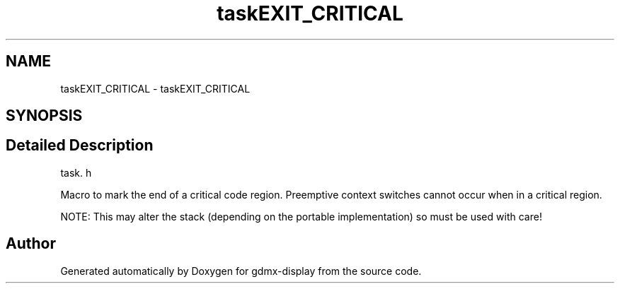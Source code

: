 .TH "taskEXIT_CRITICAL" 3 "Mon May 24 2021" "gdmx-display" \" -*- nroff -*-
.ad l
.nh
.SH NAME
taskEXIT_CRITICAL \- taskEXIT_CRITICAL
.SH SYNOPSIS
.br
.PP
.SH "Detailed Description"
.PP 
task\&. h
.PP
Macro to mark the end of a critical code region\&. Preemptive context switches cannot occur when in a critical region\&.
.PP
NOTE: This may alter the stack (depending on the portable implementation) so must be used with care! 
.SH "Author"
.PP 
Generated automatically by Doxygen for gdmx-display from the source code\&.
